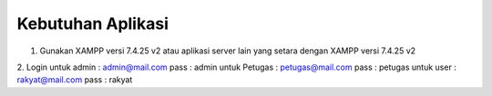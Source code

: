 *******************
Kebutuhan Aplikasi
*******************

1. Gunakan XAMPP versi 7.4.25 v2 atau aplikasi server lain yang setara dengan XAMPP versi 7.4.25 v2
2. Login 
untuk admin : admin@mail.com pass : admin
untuk Petugas : petugas@mail.com pass : petugas
untuk user : rakyat@mail.com pass : rakyat
